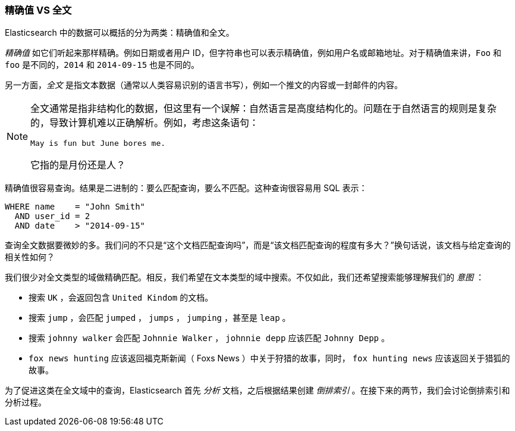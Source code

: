 [[_exact_values_versus_full_text]]
=== 精确值 VS 全文

Elasticsearch 中的数据可以概括的分为两类：精确值和全文。

_精确值_ 如它们听起来那样精确。((("exact values")))例如日期或者用户 ID，但字符串也可以表示精确值，例如用户名或邮箱地址。对于精确值来讲，`Foo` 和 `foo` 是不同的，`2014` 和 `2014-09-15` 也是不同的。

另一方面，_全文_ 是指文本数据（通常以人类容易识别的语言书写），例如一个推文的内容或一封邮件的内容。

[NOTE]

====
全文通常是指非结构化的数据，但这里有一个误解：自然语言是高度结构化的。问题在于自然语言的规则是复杂的，导致计算机难以正确解析。例如，考虑这条语句：

    May is fun but June bores me.

它指的是月份还是人？
====

精确值很容易查询。结果是二进制的：要么匹配查询，要么不匹配。这种查询很容易用 SQL 表示：

[source,js]
--------------------------------------------------
WHERE name    = "John Smith"
  AND user_id = 2
  AND date    > "2014-09-15"
--------------------------------------------------


查询全文数据要微妙的多。我们问的不只是“这个文档匹配查询吗”，而是“该文档匹配查询的程度有多大？”换句话说，该文档与给定查询的相关性如何？

我们很少对全文类型的域做精确匹配。相反，我们希望在文本类型的域中搜索。不仅如此，我们还希望搜索能够理解我们的 _意图_ ：

* 搜索 `UK` ，会返回包含 `United Kindom` 的文档。

* 搜索 `jump` ，会匹配 `jumped` ， `jumps` ， `jumping` ，甚至是 `leap` 。

* 搜索 `johnny walker` 会匹配 `Johnnie Walker` ， `johnnie depp` 应该匹配 `Johnny Depp` 。

* `fox news hunting` 应该返回福克斯新闻（ Foxs News ）中关于狩猎的故事，同时， `fox hunting news` 应该返回关于猎狐的故事。

为了促进这类在全文域中的查询，Elasticsearch 首先 _分析_ 文档，之后根据结果创建 _倒排索引_ 。在接下来的两节，我们会讨论倒排索引和分析过程。
